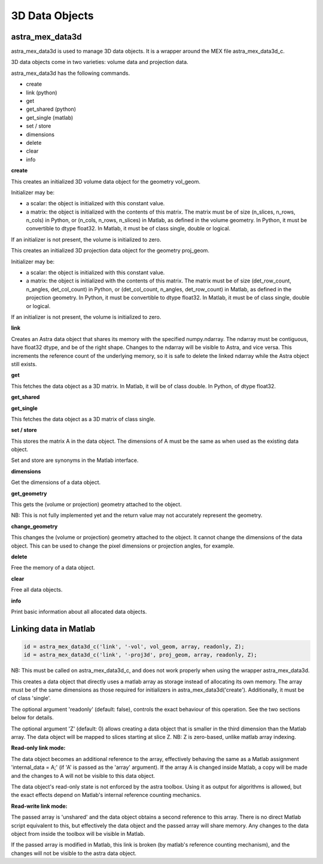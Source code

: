 3D Data Objects
===============

astra_mex_data3d
----------------

astra_mex_data3d is used to manage 3D data objects. It is a wrapper around the MEX file astra_mex_data3d_c.

3D data objects come in two varieties: volume data and projection data.

astra_mex_data3d has the following commands.

*    create
*    link (python)
*    get
*    get_shared (python)
*    get_single (matlab)
*    set / store
*    dimensions
*    delete
*    clear
*    info

**create**

.. tabs::
  .. group-tab:: Python
    .. code-block:: python

      id = astra.data3d.create('-vol', vol_geom)
      id = astra.data3d.create('-vol', vol_geom, initializer)

  .. group-tab:: Matlab
    .. code-block:: matlab

      id = astra_mex_data3d('create', '-vol', vol_geom);
      id = astra_mex_data3d('create', '-vol', vol_geom, initializer);

This creates an initialized 3D volume data object for the geometry vol_geom.

Initializer may be:

*    a scalar: the object is initialized with this constant value.
*    a matrix: the object is initialized with the contents of this matrix. The matrix must be of size (n_slices, n_rows, n_cols) in Python, or (n_cols, n_rows, n_slices) in Matlab, as defined in the volume geometry. In Python, it must be convertible to dtype float32. In Matlab, it must be of class single, double or logical.

If an initializer is not present, the volume is initialized to zero.

.. tabs::
  .. group-tab:: Python
    .. code-block:: python

     id = astra.data3d.create('-proj3d', proj_geom)
     id = astra.data3d.create('-proj3d', proj_geom, initializer)

  .. group-tab:: Matlab
    .. code-block:: matlab

     id = astra_mex_data3d('create', '-proj3d', proj_geom);
     id = astra_mex_data3d('create', '-proj3d', proj_geom, initializer);

This creates an initialized 3D projection data object for the geometry proj_geom.

Initializer may be:

*    a scalar: the object is initialized with this constant value.
*    a matrix: the object is initialized with the contents of this matrix. The matrix must be of size (det_row_count, n_angles, det_col_count) in Python, or (det_col_count, n_angles, det_row_count) in Matlab, as defined in the projection geometry. In Python, it must be convertible to dtype float32. In Matlab, it must be of class single, double or logical.

If an initializer is not present, the volume is initialized to zero.

**link**

.. tabs::
  .. group-tab:: Python
    .. code-block:: python

      id = astra.data3d.link('-sino', proj_geom, array)
      id = astra.data3d.link('-vol', vol_geom, array)

  .. group-tab:: Matlab

    :ref:`matlab_linking`

Creates an Astra data object that shares its memory with the specified numpy.ndarray. The ndarray
must be contiguous, have float32 dtype, and be of the right shape. Changes to the ndarray will be
visible to Astra, and vice versa. This increments the reference count of the underlying memory, so
it is safe to delete the linked ndarray while the Astra object still exists.

**get**

.. tabs::
  .. group-tab:: Python
    .. code-block:: python

      A = astra.data3d.get(id)

  .. group-tab:: Matlab
    .. code-block:: matlab

      A = astra_mex_data3d('get', id);

This fetches the data object as a 3D matrix. In Matlab, it will be of class double. In Python, of dtype float32.

**get_shared**

.. tabs::
  .. group-tab:: Python
    .. code-block:: python

      A = astra.data2d.get_shared(id)

    This fetches the data object as a 2D numpy array sharing its memory with the Astra object.
    Changes to the returned array will be visible to Astra, and vice versa. Deleting the Astra
    object while the resulting Python object still exists will lead to undefined behaviour and
    potentially memory corruption and crashes.

  .. group-tab:: Matlab

    N/A

**get_single**

.. tabs::
  .. group-tab:: Python

    N/A

  .. group-tab:: Matlab
    .. code-block:: matlab

       A = astra_mex_data3d('get_single', id);

This fetches the data object as a 3D matrix of class single.

**set / store**

.. tabs::
  .. group-tab:: Python
    .. code-block:: python

      astra.data3d.store(id, A)

  .. group-tab:: Matlab
    .. code-block:: matlab

      astra_mex_data3d('set', id, A);
      astra_mex_data3d('store', id, A);

This stores the matrix A in the data object. The dimensions of A
must be the same as when used as the existing data object.

Set and store are synonyms in the Matlab interface.

**dimensions**

.. tabs::
  .. group-tab:: Python
    .. code-block:: python

      s = astra.data3d.dimensions(id)

  .. group-tab:: Matlab
    .. code-block:: matlab

      s = astra_mex_data3d('dimensions', id);

Get the dimensions of a data object.

**get_geometry**

.. tabs::
  .. group-tab:: Python
    .. code-block:: python

      geom = astra.data3d.get_geometry(id)

  .. group-tab:: Matlab
    .. code-block:: matlab

      geom = astra_mex_data3d('get_geometry', id);

This gets the (volume or projection) geometry attached to the object.

NB: This is not fully implemented yet and the return value may not accurately represent the geometry.

**change_geometry**

.. tabs::
  .. group-tab:: Python
    .. code-block:: python

      astra.data3d.change_geometry(id, geom)

  .. group-tab:: Matlab
    .. code-block:: matlab

      astra_mex_data3d('change_geometry', id, geom);

This changes the (volume or projection) geometry attached to the object.
It cannot change the dimensions of the data object. This can be used
to change the pixel dimensions or projection angles, for example.

**delete**

.. tabs::
  .. group-tab:: Python
    .. code-block:: python

      astra.data3d.delete(id)
      astra.data3d.delete([id1, id2, ...])

  .. group-tab:: Matlab
    .. code-block:: matlab

      astra_mex_data3d('delete', id);

Free the memory of a data object.

**clear**

.. tabs::
  .. group-tab:: Python
    .. code-block:: python

      astra.data3d.clear()

  .. group-tab:: Matlab
    .. code-block:: matlab

      astra_mex_data3d('clear');

Free all data objects.

**info**

.. tabs::
  .. group-tab:: Python
    .. code-block:: python

      astra.data3d.info()

  .. group-tab:: Matlab
    .. code-block:: matlab

      astra_mex_data3d('info')

Print basic information about all allocated data objects.


.. _matlab_linking:

Linking data in Matlab
----------------------

.. code-block:: matlab

 id = astra_mex_data3d_c('link', '-vol', vol_geom, array, readonly, Z);
 id = astra_mex_data3d_c('link', '-proj3d', proj_geom, array, readonly, Z);

NB: This must be called on astra_mex_data3d_c, and does not work properly
when using the wrapper astra_mex_data3d.

This creates a data object that directly uses a matlab array as storage
instead of allocating its own memory. The array must be of the same
dimensions as those required for initializers in astra_mex_data3d('create').
Additionally, it must be of class 'single'.

The optional argument 'readonly' (default: false), controls the exact
behaviour of this operation. See the two sections below for details.

The optional argument 'Z' (default: 0) allows creating a data object that is smaller
in the third dimension than the Matlab array. The data object will be mapped
to slices starting at slice Z. NB: Z is zero-based, unlike matlab array indexing.

**Read-only link mode:**

The data object becomes an additional reference to the
array, effectively behaving the same as a Matlab assignment
'internal_data = A;' (if 'A' is passed as the 'array' argument). If the array
A is changed inside Matlab, a copy will be made and the changes to A will not
be visible to this data object.

The data object's read-only state is not enforced by the astra toolbox. Using
it as output for algorithms is allowed, but the exact effects depend on
Matlab's internal reference counting mechanics.

**Read-write link mode:**

The passed array is 'unshared' and the data object
obtains a second reference to this array. There is no direct Matlab
script equivalent to this, but effectively the data object and the passed array
will share memory. Any changes to the data object from inside the toolbox will
be visible in Matlab.

If the passed array is modified in Matlab, this link is broken (by matlab's
reference counting mechanism), and the changes will not be visible to
the astra data object.
